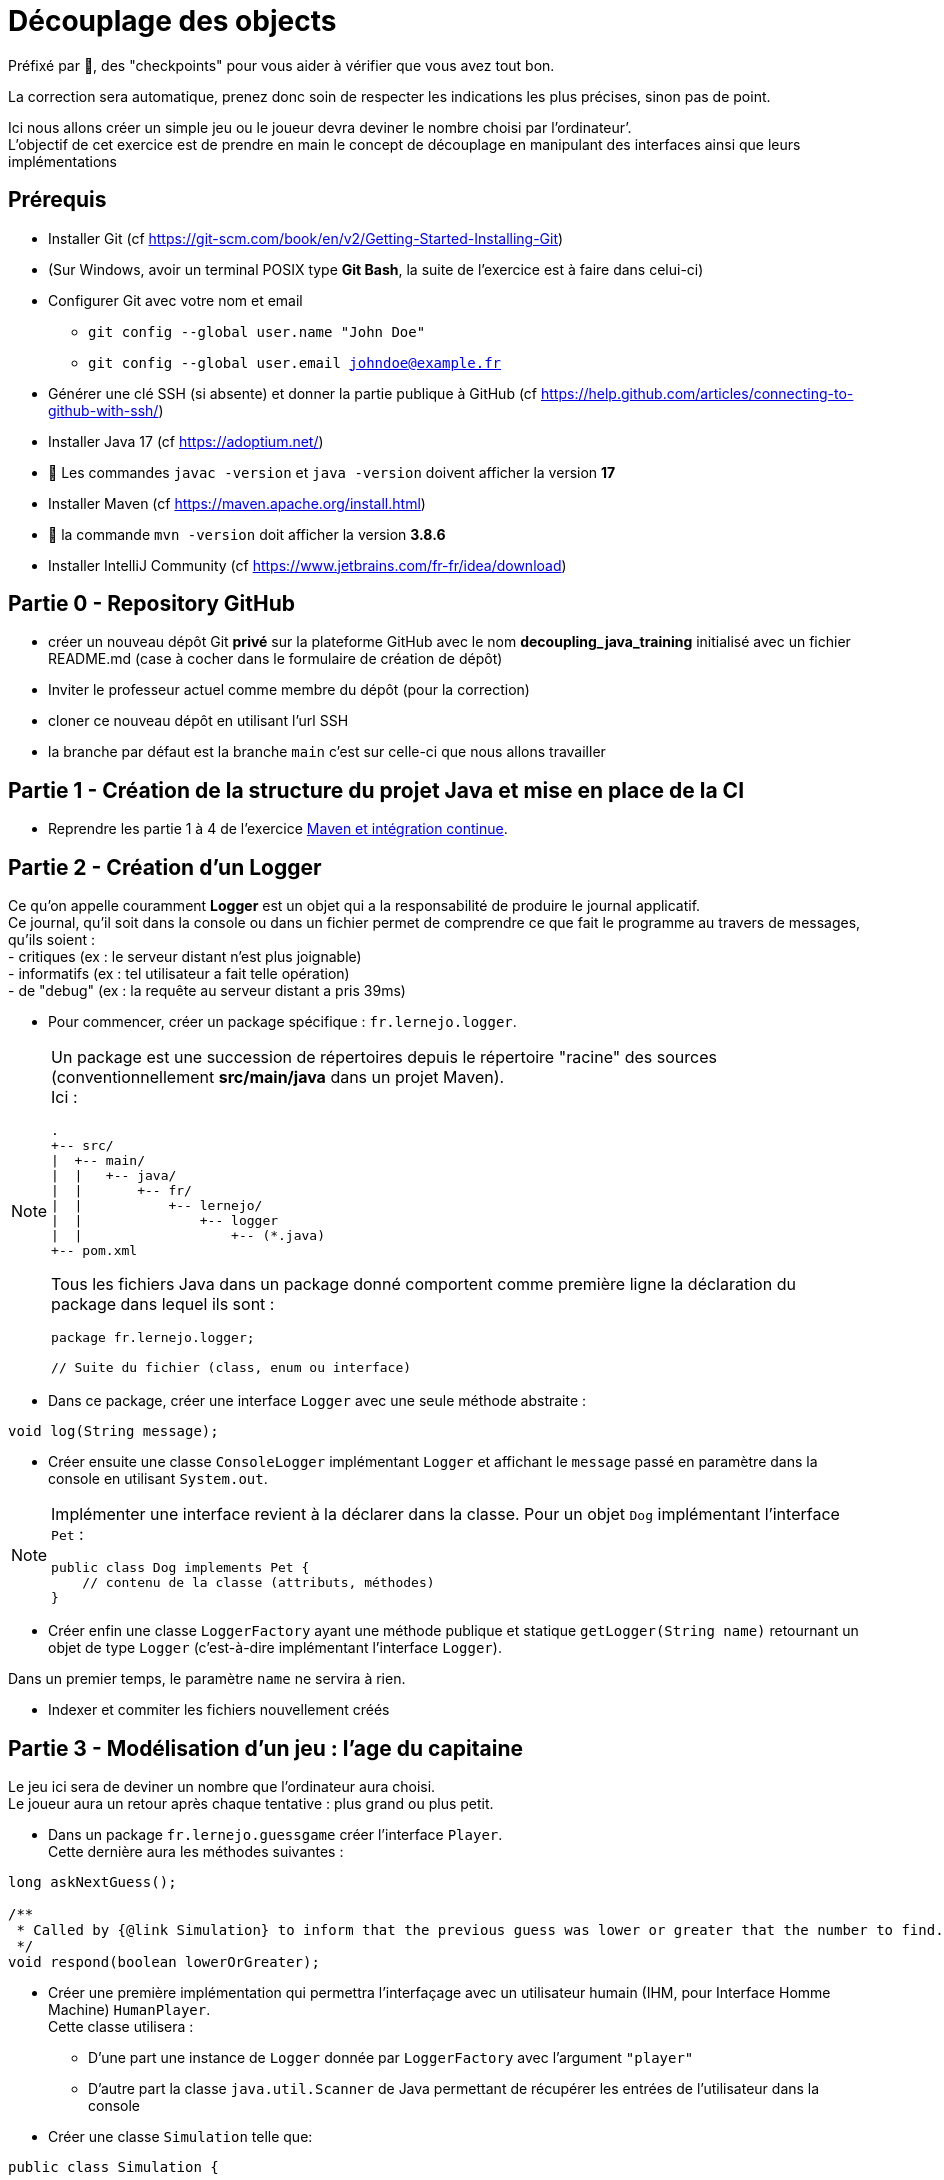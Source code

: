 = Découplage des objects
:hardbreaks-option:

Préfixé par &#x1F4D8;, des "checkpoints" pour vous aider à vérifier que vous avez tout bon.

La correction sera automatique, prenez donc soin de respecter les indications les plus précises, sinon pas de point.

Ici nous allons créer un simple jeu ou le joueur devra deviner le nombre choisi par l’ordinateur’.
L’objectif de cet exercice est de prendre en main le concept de découplage en manipulant des interfaces ainsi que leurs implémentations

== Prérequis

* Installer Git (cf https://git-scm.com/book/en/v2/Getting-Started-Installing-Git)
* (Sur Windows, avoir un terminal POSIX type **Git Bash**, la suite de l’exercice est à faire dans celui-ci)
* Configurer Git avec votre nom et email
** `git config --global user.name "John Doe"`
** `git config --global user.email johndoe@example.fr`
* Générer une clé SSH (si absente) et donner la partie publique à GitHub (cf https://help.github.com/articles/connecting-to-github-with-ssh/)

* Installer Java 17 (cf https://adoptium.net/)
* &#x1F4D8; Les commandes `javac -version` et `java -version` doivent afficher la version **17**

* Installer Maven (cf https://maven.apache.org/install.html)
* &#x1F4D8; la commande `mvn -version` doit afficher la version *3.8.6*

* Installer IntelliJ Community (cf https://www.jetbrains.com/fr-fr/idea/download)

== Partie 0 - Repository GitHub

* créer un nouveau dépôt Git **privé** sur la plateforme GitHub avec le nom **decoupling_java_training** [.underline]#initialisé# avec un fichier
README.md (case à cocher dans le formulaire de création de dépôt)
* Inviter le professeur actuel comme membre du dépôt (pour la correction)
* cloner ce nouveau dépôt en utilisant l’url SSH
* la branche par défaut est la branche `main` c’est sur celle-ci que nous allons travailler

== Partie 1 - Création de la structure du projet Java et mise en place de la CI

* Reprendre les partie 1 à 4 de l’exercice link:https://github.com/lernejo/exercises/blob/master/maven_fr/EXERCISE.adoc[Maven et intégration continue].

== Partie 2 - Création d’un Logger

Ce qu’on appelle couramment *Logger* est un objet qui a la responsabilité de produire le journal applicatif.
Ce journal, qu’il soit dans la console ou dans un fichier permet de comprendre ce que fait le programme au travers de messages, qu’ils soient :
- critiques (ex : le serveur distant n’est plus joignable)
- informatifs (ex : tel utilisateur a fait telle opération)
- de "debug" (ex : la requête au serveur distant a pris 39ms)

//-

* Pour commencer, créer un package spécifique : `fr.lernejo.logger`.

[NOTE]
====
Un package est une succession de répertoires depuis le répertoire "racine" des sources (conventionnellement *src/main/java* dans un projet Maven).
Ici :

[source]
----
.
+-- src/
|  +-- main/
|  |   +-- java/
|  |       +-- fr/
|  |           +-- lernejo/
|  |               +-- logger
|  |                   +-- (*.java)
+-- pom.xml
----

Tous les fichiers Java dans un package donné comportent comme première ligne la déclaration du package dans lequel ils sont :

[source,java]
----
package fr.lernejo.logger;

// Suite du fichier (class, enum ou interface)
----
====

* Dans ce package, créer une interface `Logger` avec une seule méthode abstraite :

[source,java]
----
void log(String message);
----

* Créer ensuite une classe `ConsoleLogger` implémentant `Logger` et affichant le `message` passé en paramètre dans la console en utilisant `System.out`.

[NOTE]
====
Implémenter une interface revient à la déclarer dans la classe. Pour un objet `Dog` implémentant l’interface `Pet` :
[source,java]
----
public class Dog implements Pet {
    // contenu de la classe (attributs, méthodes)
}
----
====

* Créer enfin une classe `LoggerFactory` ayant une méthode publique et statique `getLogger(String name)` retournant un objet de type `Logger` (c’est-à-dire implémentant l’interface `Logger`).

Dans un premier temps, le paramètre `name` ne servira à rien.

* Indexer et commiter les fichiers nouvellement créés

== Partie 3 - Modélisation d’un jeu : l’age du capitaine

Le jeu ici sera de deviner un nombre que l’ordinateur aura choisi.
Le joueur aura un retour après chaque tentative : plus grand ou plus petit.

* Dans un package `fr.lernejo.guessgame` créer l’interface `Player`.
Cette dernière aura les méthodes suivantes :

[source,java]
----
long askNextGuess();

/**
 * Called by {@link Simulation} to inform that the previous guess was lower or greater that the number to find.
 */
void respond(boolean lowerOrGreater);
----

* Créer une première implémentation qui permettra l’interfaçage avec un utilisateur humain (IHM, pour Interface Homme Machine) `HumanPlayer`.
Cette classe utilisera :
- D’une part une instance de `Logger` donnée par `LoggerFactory` avec l’argument `"player"`
- D’autre part la classe `java.util.Scanner` de Java permettant de récupérer les entrées de l’utilisateur dans la console

* Créer une classe `Simulation` telle que:

[source,java]
----
public class Simulation {

  private final Logger logger = LoggerFactory.getLogger("simulation");
  private final ??? player;  //TODO add variable type
  private ??? numberToGuess; //TODO add variable type

  public Simulation(Player player) {
    //TODO implement me
  }

  public void initialize(long numberToGuess) {
    //TODO implement me
  }

  /**
   * @return true if the player have guessed the right number
   */
  private boolean nextRound() {
    //TODO implement me
    return false;
  }

  public void loopUntilPlayerSucceed() {
    //TODO implement me
  }
}
----

* Le constructeur permettra de renseigner les champs `private` qui seront utilisés à chaque tour de jeu.
La méthode `nextRound` devra :
** Demander un nombre au joueur
** Vérifier s’il est égal, plus grand ou plus petit
** S’il est égal, retourner `true`
** Sinon, donner l’indice (plus grand ou plus petit) au joueur et retourner `false`
** Dans tous les cas, afficher via `logger` les informations permettant de suivre l’évolution de la partie

* La méthode `loopUntilPlayerSucceed` devra utiliser une boucle afin d’appeler `nextRound` jusqu’à ce que la partie soit finie.
* Quand la partie est finie, afficher un message adéquat (ex: `you won !`, `c'est gagné`, etc.)

* Créer enfin une classe `Launcher` avec une méthode statique `main` qui
** Créera une nouvelle instance de `Simulation` avec un joueur `HumanPlayer`
** Initialisera cette instance avec un nombre aléatoire, généré par la classe `java.security.SecureRandom`

[source,java]
----
SecureRandom random = new SecureRandom();
// long randomNumber = random.nextLong(); // génère un nombre entre Long.MIN_VALUE et Long.MAX_VALUE
long randomNumber = random.nextInt(100); // génère un nombre entre 0 (inclus) et 100 (exclus)
----
** Lancera une partie en appelant la méthode `loopUntilPlayerSucceed`

// -

* Indexer et commiter les fichiers nouvellement créés

== Partie 4 - Création d’un utilisateur robot

Le but de cet exercice est de créer une seconde implémentation de `Player` : `ComputerPlayer`.
Cette nouvelle classe aura la même *fonction* que `HumanPlayer`, mais sans demander à l’utilisateur quoi que ce soit.

L’algorithme de recherche par dichotomie pouvant ne pas converger du premier coup, nous allons ajouter une sécurité.

* Modifier dans la classe `Simulation` la méthode `loopUntilPlayerSucceed` afin que celle-ci prenne en paramètre un nombre qui sera le maximum d’itérations de la boucle.
Cette même méthode devra également afficher à la fin de la partie le temps que celle-ci a pris au format `mm:ss.SSS` et si oui ou non le joueur a trouvé la solution avant la limite d’itération.

Récupérer un timestamp se fait avec le code `System.currentTimeMillis()`.
La valeur retournée correspond au nombre de millisecondes entre le 1er Janvier 1970 et le moment où la fonction est appelée.

* Modifier la classe `Launcher` afin que celle-ci gère 3 cas par rapport aux paramètres passés en ligne de commande (`String[] args`):
** Si le premier argument vaut `-interactive`, alors utiliser la précédente façon de lancer le programme avec un `HumanPlayer` avec une limite d’itérations valant `Long.MAX_VALUE`
** Si le premier argument vaut `-auto` et le second argument est numérique, alors
*** Créer une nouvelle instance de `Simulation` avec un joueur `ComputerPlayer`
*** Initialiser cette instance avec le nombre donné comme second argument
*** Lancer une partie en appelant la méthode `loopUntilPlayerSucceed` et avec comme limite d’itération 1000
** Sinon afficher les deux "façons" de lancer le programme décrites ci-dessus afin de guider l’utilisateur

* Enfin, implémenter les méthodes de la classe `ComputerPlayer` afin que la recherche de l’age du capitaine converge vers la solution.
* Indexer et commiter les fichiers nouvellement créés

== Partie 5 - Simplification des messages de log

À ce stade, des messages de logs provenant des classes `Launcher`, `Simulation`, `HumanPlayer` et `ComputerPlayer` se mélangent dans la console sans moyen de les distinguer.

* Créer dans le package `fr.lernejo.logger` une nouvelle classe `ContextualLogger` implémentant `Logger`, qui prendra le nom d’une classe, ainsi qu’un autre `Logger` en paramètres de constructeur.
Le but de ce `Logger` sera d’enrichir le message avec la date courante et le nom de la classe appelante.

Il est nécessaire pour cela d’utiliser la classe  `java.time.format.DateTimeFormatter` avec un pattern tel que `"yyyy-MM-dd HH:mm:ss.SSS"`.
La méthode `log` de cette implémentation devra elle-même appeler la méthode `log` de l’objet `Logger` passé par construction.

[source,java]
----
public void log(String message) {
  delegateLogger.log(LocalDateTime.now().format(formatter) + " " + callerClass + " " + message);
}
----

* Modifier la classe `LoggerFactory` pour qu’elle produise une instance de `Logger` qui produira des messages enrichis dans la Console.

* Lancer le programme et vérifier que les messages apparaissent bien datés et avec la classe d’origine

En procédant ainsi on *compose* les objets `Logger` sans modifier leur comportement interne.
Il est alors plus simple de remplacer, `ConsoleLogger` par un objet de type `FileLogger` qui ajouterai les messages dans un fichier tout en gardant le même enrichissement de message.

* Écrire la classe `FileLogger` en utilisant le code ci-dessous :

[source,java]
----
import static java.nio.file.StandardOpenOption.APPEND;
import static java.nio.file.StandardOpenOption.CREATE;

import java.io.IOException;
import java.nio.file.Files;
import java.nio.file.Path;
import java.nio.file.Paths;

public class FileLogger implements Logger {
    private final Path path;

    public FileLogger(String pathAsString) {
        path = Paths.get(pathAsString).toAbsolutePath();
    }

    public void log(String message) {
        try {
            Files.write(path, (message + "\n").getBytes(), APPEND, CREATE);
        } catch (IOException e) {
            throw new RuntimeException("Cannot write log message to file [" + path + "]", e);
        }
    }
}
----

* Modifier le code de `LoggerFactory` afin que les messages soient produits dans un fichier sur le disque

* Lancer le programme et vérifier que les messages apparaissent bien datés et avec la classe d’origine dans le fichier spécifié dans la classe `LoggerFactory`
* Indexer et commiter les fichiers nouvellement créés

== Partie 6 - Composition de plusieurs Loggers

Ajouter les messages dans un fichier est pratique pour comprendre ce qui s’est passé a posteriori, cependant ce n’est pas pratique pour le développement.
Nous allons donc combiner les deux loggers précédents en un seul.

* Créer une nouvelle classe `CompositeLogger` implémentant `Logger`
Cette classe aura un constructeur prenant deux `Logger` en paramètres.
La méthode `log` appellera successivement `log` sur les deux `Logger` renseignés par construction.

* Modifier la classe `LoggerFactory` pour qu’elle renvoie un seul `Logger` écrivant les messages à la fois dans la Console et dans un fichier.
* Indexer et commiter les fichiers nouvellement créés

== Partie 7 - Encore plus de composition

Afin d’y voir plus clair dans le diagnostic d’un comportement au travers d’un fichier de log, il peut être utile de filtrer certains messages afin de ne garder que ceux qui ont de l’intérêt.
Nous allons donc filtrer les messages provenant des classes implémentant `Player` pour le `FileLogger`.

* Créer une classe `FilteredLogger` implémentant `Logger` qui aura un constructeur avec deux paramètres :

[source,java]
----
public FilteredLogger(Logger delegate, Predicate<String> condition) {
  //TODO assign arguments to fields
}
----

* Implémenter la méthode log en testant si la condition valide le message donné en paramètre.
Si la condition est vérifiée, appeler le `Logger` delegate avec le même paramètre.

L’interface `java.util.function.Predicate` modélise une condition sur un objet dont le type est spécifié entre chevron (ici `String`).
Il est possible de l’implémenter de deux façons :
- avec une classe implémentant l’interface `Predicate`
- avec une lambda, ex: `Predicate<String> condition = message -> !message.contains("player");`.
Tous les messages qui ne contiennent pas le mot `"player"` valident cette condition.

* Modifier la classe `LoggerFactory` pour qu’elle produise un `Logger` qui affichera tous les messages dans la console et n’affichera que les messages de la classe `Simulation` dans un fichier.
Les messages doivent tous être horodatés et indiquer de quelle classe ils proviennent.
